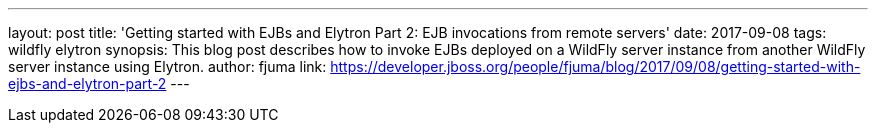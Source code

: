 ---
layout: post
title: 'Getting started with EJBs and Elytron Part 2: EJB invocations from remote servers'
date: 2017-09-08
tags: wildfly elytron
synopsis: This blog post describes how to invoke EJBs deployed on a WildFly server instance from another WildFly server instance using Elytron.
author: fjuma
link: https://developer.jboss.org/people/fjuma/blog/2017/09/08/getting-started-with-ejbs-and-elytron-part-2
---